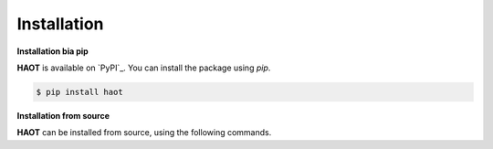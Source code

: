 Installation
============

**Installation bia pip**

**HAOT** is available on `PyPI`_. You can install the package using `pip`.

.. code:: console

    $ pip install haot

**Installation from source**

**HAOT** can be installed from source, using the following commands.

.. code:: console
    $ git clone git@github.com:mliza/HAOT.git
    $ cd HAOT
    $ pip install -e .
